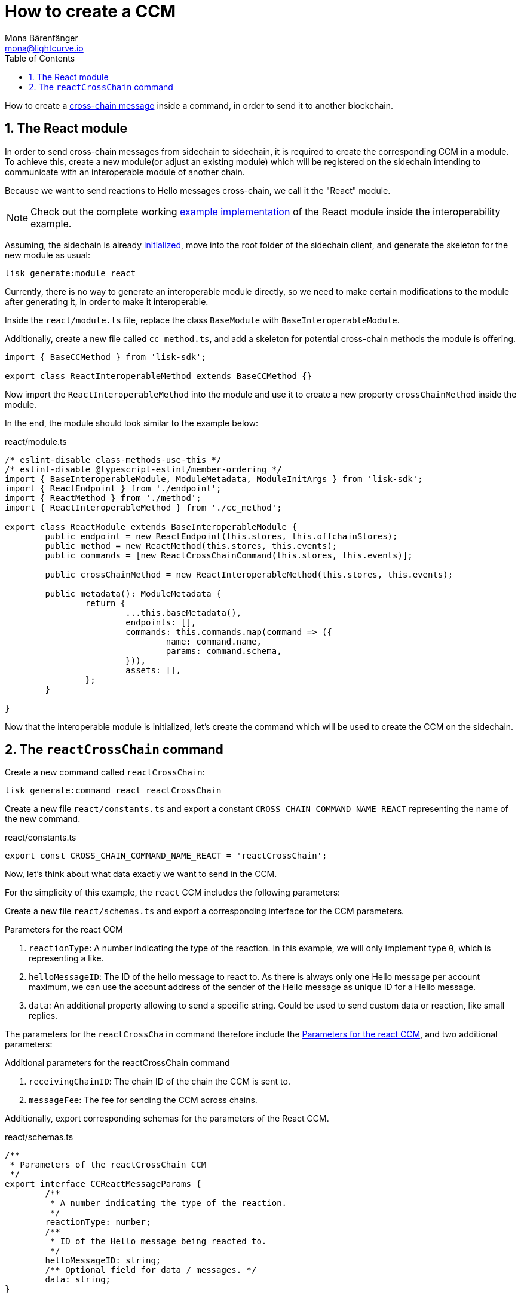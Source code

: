 = How to create a CCM
Mona Bärenfänger <mona@lightcurve.io>
:toc:
:idprefix:
:idseparator: -
:sectnums:
:docs_sdk: v6@lisk-sdk::
// URLs
:url_github_sdk_interop: https://github.com/LiskHQ/lisk-sdk/tree/release/6.0.0/examples/interop
:url_github_sdk_interop_sc2: {url_github_sdk_interop}/pos-sidechain-example-two/src/app
// Project URLs
:url_build_module: build-blockchain/module/index.adoc
:url_build_init: build-blockchain/create-blockchain-client.adoc#initializing-a-new-blockchain-client
:url_understand_interop_ccm: understand-blockchain/interoperability/communication.adoc#inducing-state-changes-across-chains-with-ccms

How to create a xref:{url_understand_interop_ccm}[cross-chain message] inside a command, in order to send it to another blockchain.

== The React module

In order to send cross-chain messages from sidechain to sidechain, it is required to create the corresponding CCM in a module.
To achieve this, create a new module(or adjust an existing module) which will be registered on the sidechain intending to communicate with an interoperable module of another chain.

Because we want to send reactions to Hello messages cross-chain, we call it the "React" module.

NOTE: Check out the complete working {url_github_sdk_interop_sc2}[example implementation^] of the React module inside the interoperability example.

Assuming, the sidechain is already xref:{url_build_init}[initialized], move into the root folder of the sidechain client, and generate the skeleton for the new module as usual:

[source,bash]
----
lisk generate:module react
----

Currently, there is no way to generate an interoperable module directly, so we need to make certain modifications to the module after generating it, in order to make it interoperable.

Inside the `react/module.ts` file, replace the class `BaseModule` with `BaseInteroperableModule`.

Additionally, create a new file called `cc_method.ts`, and add a skeleton for potential cross-chain methods the module is offering.

[source,typescript]
----
import { BaseCCMethod } from 'lisk-sdk';

export class ReactInteroperableMethod extends BaseCCMethod {}
----

Now import the `ReactInteroperableMethod` into the module and use it to create a new property `crossChainMethod` inside the module.

In the end, the module should look similar to the example below:

.react/module.ts
[source,typescript]
----
/* eslint-disable class-methods-use-this */
/* eslint-disable @typescript-eslint/member-ordering */
import { BaseInteroperableModule, ModuleMetadata, ModuleInitArgs } from 'lisk-sdk';
import { ReactEndpoint } from './endpoint';
import { ReactMethod } from './method';
import { ReactInteroperableMethod } from './cc_method';

export class ReactModule extends BaseInteroperableModule {
	public endpoint = new ReactEndpoint(this.stores, this.offchainStores);
	public method = new ReactMethod(this.stores, this.events);
	public commands = [new ReactCrossChainCommand(this.stores, this.events)];

	public crossChainMethod = new ReactInteroperableMethod(this.stores, this.events);

	public metadata(): ModuleMetadata {
		return {
			...this.baseMetadata(),
			endpoints: [],
			commands: this.commands.map(command => ({
				name: command.name,
				params: command.schema,
			})),
			assets: [],
		};
	}

}
----

Now that the interoperable module is initialized, let's create the command which will be used to create the CCM on the sidechain.

== The `reactCrossChain` command

Create a new command called `reactCrossChain`:

[source,bash]
----
lisk generate:command react reactCrossChain
----

Create a new file `react/constants.ts` and export a constant `CROSS_CHAIN_COMMAND_NAME_REACT` representing the name of the new command.

.react/constants.ts
[source,typescript]
----
export const CROSS_CHAIN_COMMAND_NAME_REACT = 'reactCrossChain';
----

Now, let's think about what data exactly we want to send in the CCM.

For the simplicity of this example, the `react` CCM includes the following parameters:

Create a new file `react/schemas.ts` and export a corresponding interface for the CCM parameters.

[#ccm-params]
.Parameters for the react CCM
. `reactionType`: A number indicating the type of the reaction.
In this example, we will only implement type `0`, which is representing a like.
. `helloMessageID`: The ID of the hello message to react to.
As there is always only one Hello message per account maximum, we can use the account address of the sender of the Hello message as unique ID for a Hello message.
. `data`: An additional property allowing to send a specific string.
Could be used to send custom data or reaction, like small replies.

The parameters for the `reactCrossChain` command therefore include the <<ccm-params,Parameters for the react CCM>>, and two additional parameters:

.Additional parameters for the reactCrossChain command
. `receivingChainID`: The chain ID of the chain the CCM is sent to.
. `messageFee`: The fee for sending the CCM across chains.

Additionally, export corresponding schemas for the parameters of the React CCM.

.react/schemas.ts
[source,typescript]
----
/**
 * Parameters of the reactCrossChain CCM
 */
export interface CCReactMessageParams {
	/**
	 * A number indicating the type of the reaction.
	 */
	reactionType: number;
	/**
	 * ID of the Hello message being reacted to.
	 */
	helloMessageID: string;
	/** Optional field for data / messages. */
	data: string;
}

/**
 * Parameters of the react reactCrossChain command
 */
export interface CCReactCommandParams extends CCReactMessageParams {
	/**
	 * The chain ID of the receiving chain.
	 *
	 * `maxLength` and `minLength` are equal to 4.
	 */
	receivingChainID: Buffer;
	/**
	 * The fee for sending the CCM across chains.
	 */
	messageFee: bigint;
}

/**
 * Schema for the parameters of the reactCrossChain CCM
 */
export const CCReactMessageParamsSchema = {
	/** The unique identifier of the schema. */
	$id: '/lisk/react/ccmParams',
	type: 'object',
	/** The required parameters for the CCM. */
	required: ['reactionType', 'helloMessageID', 'data'],
	/** A list describing the required parameters for the CCM. */
	properties: {
		reactionType: {
			dataType: 'uint32',
			fieldNumber: 1,
		},
		helloMessageID: {
			dataType: 'string',
			fieldNumber: 2,
		},
		data: {
			dataType: 'string',
			fieldNumber: 3,
			minLength: 0,
			maxLength: 64,
		},
	},
};

/**
 * Schema for the parameters of the react reactCrossChain command
 */
export const CCReactCommandParamsSchema = {
	/** The unique identifier of the schema. */
	$id: '/lisk/react/ccCommandParams',
	type: 'object',
	/** The required parameters for the command. */
	required: ['reactionType', 'helloMessageID', 'receivingChainID', 'data', 'messageFee'],
	/** A list describing the available parameters for the command. */
	properties: {
		reactionType: {
			dataType: 'uint32',
			fieldNumber: 1,
		},
		helloMessageID: {
			dataType: 'string',
			fieldNumber: 2,
		},
		data: {
			dataType: 'string',
			fieldNumber: 3,
			minLength: 0,
			maxLength: 64,
		},
		receivingChainID: {
			dataType: 'bytes',
			fieldNumber: 4,
			minLength: 4,
			maxLength: 4,
		},
		messageFee: {
			dataType: 'uint64',
			fieldNumber: 5,
		},
	},
};
----

Create a new file `react/types.ts`, to define types that we will need when implementing the cross-chain command in the next step.

Export the types and interfaces as shown int he example below:

.react/types.ts
[source,typescript]
----
import {
	MethodContext,
	ImmutableMethodContext,
	CCMsg,
	ChannelData,
	OwnChainAccount,
} from 'lisk-sdk';

export type TokenID = Buffer;

export interface InteroperabilityMethod {
	getOwnChainAccount(methodContext: ImmutableMethodContext): Promise<OwnChainAccount>;
	send(
		methodContext: MethodContext,
		feeAddress: Buffer,
		module: string,
		crossChainCommand: string,
		receivingChainID: Buffer,
		fee: bigint,
		parameters: Buffer,
		timestamp?: number,
	): Promise<void>;
	error(methodContext: MethodContext, ccm: CCMsg, code: number): Promise<void>;
	terminateChain(methodContext: MethodContext, chainID: Buffer): Promise<void>;
	getChannel(methodContext: MethodContext, chainID: Buffer): Promise<ChannelData>;
	getMessageFeeTokenID(methodContext: ImmutableMethodContext, chainID: Buffer): Promise<Buffer>;
	getMessageFeeTokenIDFromCCM(methodContext: ImmutableMethodContext, ccm: CCMsg): Promise<Buffer>;
}

----

Now go the file `react/commands/react_command.ts` and 

.react/commands/react_command.ts
[source,typescript]
----
export class ReactCrossChainCommand extends BaseCommand {
	private _interoperabilityMethod!: InteroperabilityMethod;
	public schema = crossChainReactParamsSchema;

	public get name(): string {
		return CROSS_CHAIN_COMMAND_NAME_REACT;
	}

	public init(args: {
		interoperabilityMethod: InteroperabilityMethod;
	}) {
		this._interoperabilityMethod = args.interoperabilityMethod;
	}

	public addDependencies(interoperabilityMethod: InteroperabilityMethod) {
		this._interoperabilityMethod = interoperabilityMethod;
	}
}
----

.react/commands/react_command.ts
[source,typescript]
----
public async verify(context: CommandVerifyContext<Params>): Promise<VerificationResult> {
		const { params, logger } = context;

		logger.info('+++++++++++++++++++++++++++++++++++++++++++++++++++++++++++++++++++');
		logger.info(params);
		logger.info('+++++++++++++++++++++++++++++++++++++++++++++++++++++++++++++++++++');

		try {
			if (params.receivingChainID.equals(context.chainID)) {
				throw new Error('Receiving chain cannot be the sending chain.');
			}
		} catch (err) {
			return {
				status: VerifyStatus.FAIL,
				error: err as Error,
			};
		}
		return {
			status: VerifyStatus.OK,
		};
	}
----

.react/commands/react_command.ts
[source,typescript]
----
public async execute(context: CommandExecuteContext<Params>): Promise<void> {
		const {
			params,
			transaction: { senderAddress },
		} = context;

		const reactCCM: CCReactMessageParams = {
			reactionType: params.reactionType,
			data: params.data,
			helloMessageID: params.helloMessageID,
		};

		await this._interoperabilityMethod.send(
			context.getMethodContext(),
			senderAddress,
			'hello',
			CROSS_CHAIN_COMMAND_NAME_REACT,
			params.receivingChainID,
			params.messageFee,
			codec.encode(crossChainReactMessageSchema, reactCCM),
			context.header.timestamp,
		);
	}
----

[source,typescript]
----
----